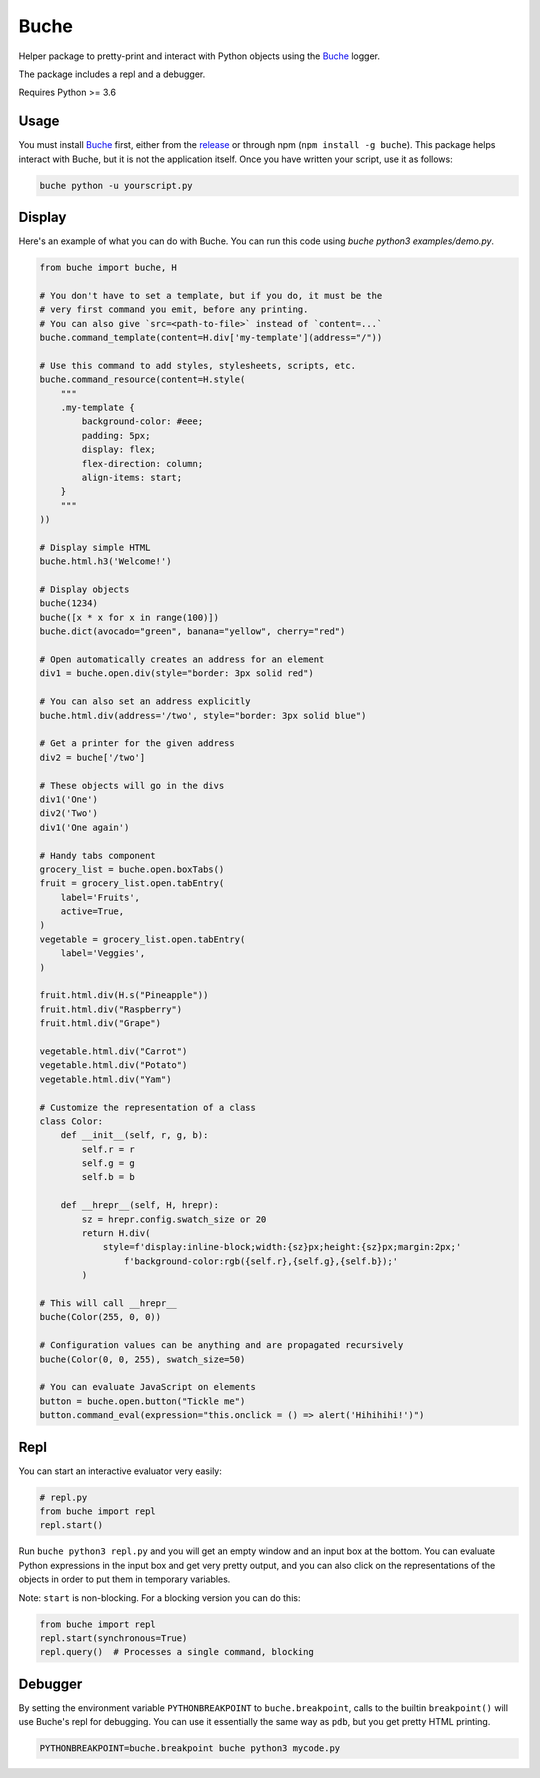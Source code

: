 
Buche
=====

Helper package to pretty-print and interact with Python objects using the Buche_ logger.

The package includes a repl and a debugger.

Requires Python >= 3.6


Usage
-----

You must install Buche_ first, either from the release_ or through npm (``npm install -g buche``). This package helps interact with Buche, but it is not the application itself. Once you have written your script, use it as follows:

.. code:: bash

    buche python -u yourscript.py

.. _Buche: https://github.com/breuleux/buche
.. _release: https://github.com/breuleux/buche/releases



Display
-------

Here's an example of what you can do with Buche. You can run this code using `buche python3 examples/demo.py`.

.. code:: python

    from buche import buche, H

    # You don't have to set a template, but if you do, it must be the
    # very first command you emit, before any printing.
    # You can also give `src=<path-to-file>` instead of `content=...`
    buche.command_template(content=H.div['my-template'](address="/"))

    # Use this command to add styles, stylesheets, scripts, etc.
    buche.command_resource(content=H.style(
        """
        .my-template {
            background-color: #eee;
            padding: 5px;
            display: flex;
            flex-direction: column;
            align-items: start;
        }
        """
    ))

    # Display simple HTML
    buche.html.h3('Welcome!')

    # Display objects
    buche(1234)
    buche([x * x for x in range(100)])
    buche.dict(avocado="green", banana="yellow", cherry="red")

    # Open automatically creates an address for an element
    div1 = buche.open.div(style="border: 3px solid red")

    # You can also set an address explicitly
    buche.html.div(address='/two', style="border: 3px solid blue")

    # Get a printer for the given address
    div2 = buche['/two']

    # These objects will go in the divs
    div1('One')
    div2('Two')
    div1('One again')

    # Handy tabs component
    grocery_list = buche.open.boxTabs()
    fruit = grocery_list.open.tabEntry(
        label='Fruits',
        active=True,
    )
    vegetable = grocery_list.open.tabEntry(
        label='Veggies',
    )

    fruit.html.div(H.s("Pineapple"))
    fruit.html.div("Raspberry")
    fruit.html.div("Grape")

    vegetable.html.div("Carrot")
    vegetable.html.div("Potato")
    vegetable.html.div("Yam")

    # Customize the representation of a class
    class Color:
        def __init__(self, r, g, b):
            self.r = r
            self.g = g
            self.b = b

        def __hrepr__(self, H, hrepr):
            sz = hrepr.config.swatch_size or 20
            return H.div(
                style=f'display:inline-block;width:{sz}px;height:{sz}px;margin:2px;'
                    f'background-color:rgb({self.r},{self.g},{self.b});'
            )

    # This will call __hrepr__
    buche(Color(255, 0, 0))

    # Configuration values can be anything and are propagated recursively
    buche(Color(0, 0, 255), swatch_size=50)

    # You can evaluate JavaScript on elements
    button = buche.open.button("Tickle me")
    button.command_eval(expression="this.onclick = () => alert('Hihihihi!')")


Repl
----

You can start an interactive evaluator very easily:

.. code:: python

    # repl.py
    from buche import repl
    repl.start()

Run ``buche python3 repl.py`` and you will get an empty window and an input box at the bottom. You can evaluate Python expressions in the input box and get very pretty output, and you can also click on the representations of the objects in order to put them in temporary variables.

Note: ``start`` is non-blocking. For a blocking version you can do this:

.. code:: python

    from buche import repl
    repl.start(synchronous=True)
    repl.query()  # Processes a single command, blocking


Debugger
--------

By setting the environment variable ``PYTHONBREAKPOINT`` to ``buche.breakpoint``, calls to the builtin ``breakpoint()`` will use Buche's repl for debugging. You can use it essentially the same way as ``pdb``, but you get pretty HTML printing.

.. code:: bash

    PYTHONBREAKPOINT=buche.breakpoint buche python3 mycode.py
